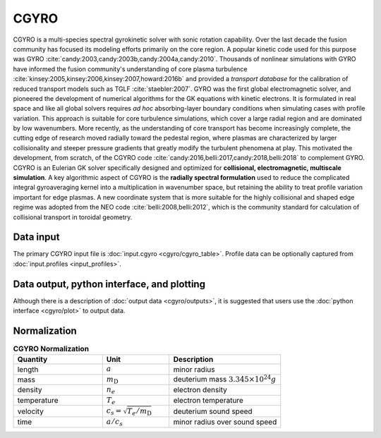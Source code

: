 CGYRO
=====

CGYRO is a multi-species spectral gyrokinetic solver with sonic rotation capability.  
Over the last decade the fusion community has focused its modeling efforts
primarily on the core region. A popular kinetic code used for this purpose
was GYRO :cite:`candy:2003,candy:2003b,candy:2004a,candy:2010`.
Thousands of nonlinear
simulations with GYRO have informed the fusion community's understanding of
core plasma turbulence :cite:`kinsey:2005,kinsey:2006,kinsey:2007,howard:2016b`
and provided a *transport database* for the calibration of reduced transport models
such as TGLF :cite:`staebler:2007`.  GYRO was the first global electromagnetic solver,
and pioneered the development of numerical algorithms for the GK equations
with kinetic electrons.  It is formulated in real space and like all global solvers
requires *ad hoc* absorbing-layer boundary conditions when simulating cases
with profile variation.  This approach is suitable for core turbulence simulations,
which cover a large radial region and are dominated by low wavenumbers.  More recently,
as the understanding of core transport has become increasingly complete, the cutting
edge of research moved radially toward the pedestal region, where plasmas are
characterized by larger collisionality and steeper pressure gradients that
greatly modify the turbulent phenomena at play. This motivated the development,
from scratch, of the CGYRO code :cite:`candy:2016,belli:2017,candy:2018,belli:2018`
to complement GYRO.  CGYRO is an Eulerian GK solver specifically designed and
optimized for **collisional, electromagnetic, multiscale simulation**.
A key algorithmic aspect of CGYRO is the **radially spectral formulation**
used to reduce the complicated integral gyroaveraging kernel into a
multiplication in wavenumber space, but retaining the ability to treat profile
variation important for edge plasmas.  A new coordinate system that is more
suitable for the highly collisional and shaped edge regime was adopted from
the NEO code :cite:`belli:2008,belli:2012`, which is the community standard for
calculation of collisional transport in toroidal geometry.

Data input 
----------

The primary CGYRO input file is :doc:`input.cgyro <cgyro/cgyro_table>`.  Profile data can be optionally captured from  :doc:`input.profiles <input_profiles>`.

Data output, python interface, and plotting
-------------------------------------------

Although there is a description of :doc:`output data <cgyro/outputs>`, it is suggested that users use the :doc:`python interface <cgyro/plot>` to output data.

Normalization
-------------

.. csv-table:: **CGYRO Normalization**
   :header: "Quantity", "Unit", "Description"
   :widths: 16, 12, 20	 

   length, :math:`a`, minor radius
   mass, :math:`m_\mathrm{D}`, deuterium mass :math:`3.345\times 10^{24} g`
   density, :math:`n_e`, electron density
   temperature, :math:`T_e`, electron temperature 
   velocity, :math:`c_s = \sqrt{T_e/m_\mathrm{D}}`, deuterium sound speed
   time, :math:`a/c_s`, minor radius over sound speed

